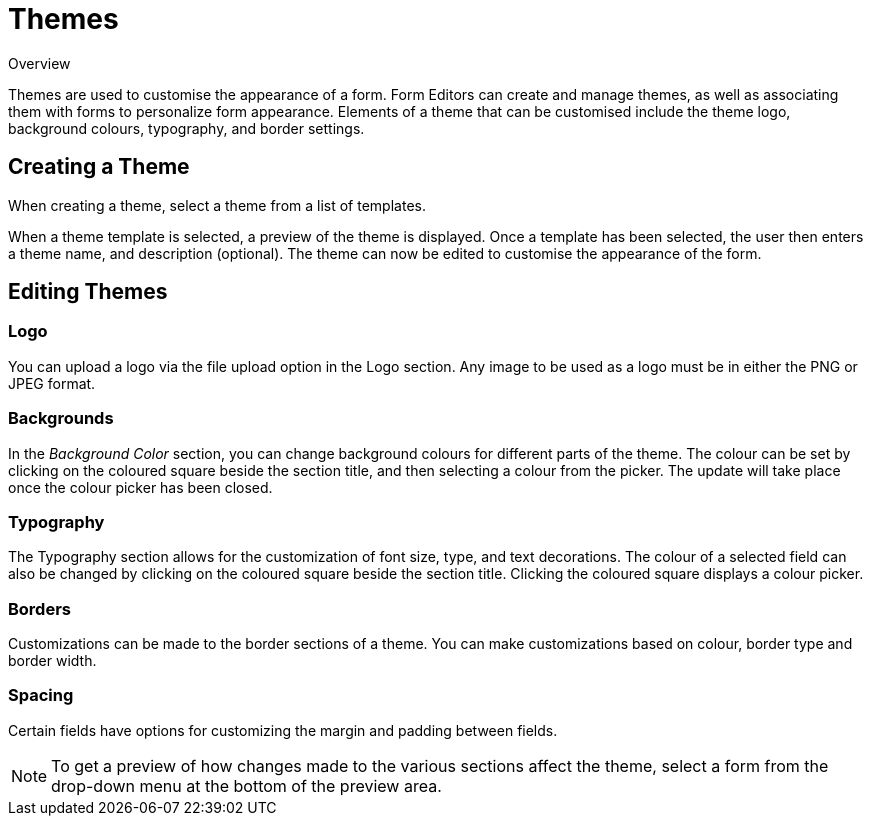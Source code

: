 // include::shared/attributes.adoc[]

[[themes]]
= Themes

.Overview
Themes are used to customise the appearance of a form. Form Editors can create and manage themes, as well as associating them with forms to personalize form appearance. Elements of a theme that can be customised include the theme logo, background colours, typography, and border settings.

[[creating-a-theme]]
== Creating a Theme

When creating a theme, select a theme from a list of templates.

When a theme template is selected, a preview of the theme is displayed. Once a template has been selected, the user then enters a theme name, and description (optional). The theme can now be edited to customise the appearance of the form.

[[editing-themes]]
== Editing Themes

[[logo]]
=== Logo

You can upload a logo via the file upload option in the Logo section. Any image to be used as a logo must be in either the PNG or JPEG format.

[[backgrounds]]
=== Backgrounds

In the _Background Color_ section, you can change background colours for different parts of the theme. The colour can be set by clicking on the coloured square beside the section title, and then selecting a colour from the picker. The update will take place once the colour picker has been closed.

[[typography]]
=== Typography

The Typography section allows for the customization of font size, type, and text decorations. The colour of a selected field can also be changed by clicking on the coloured square beside the section title. Clicking the coloured square displays a colour picker.

[[borders]]
=== Borders

Customizations can be made to the border sections of a theme. You can make customizations based on colour, border type and border width.

[[spacing]]
=== Spacing

Certain fields have options for customizing the margin and padding between fields.

NOTE: To get a preview of how changes made to the various sections affect the theme, select a form from the drop-down menu at the bottom of the preview area.

